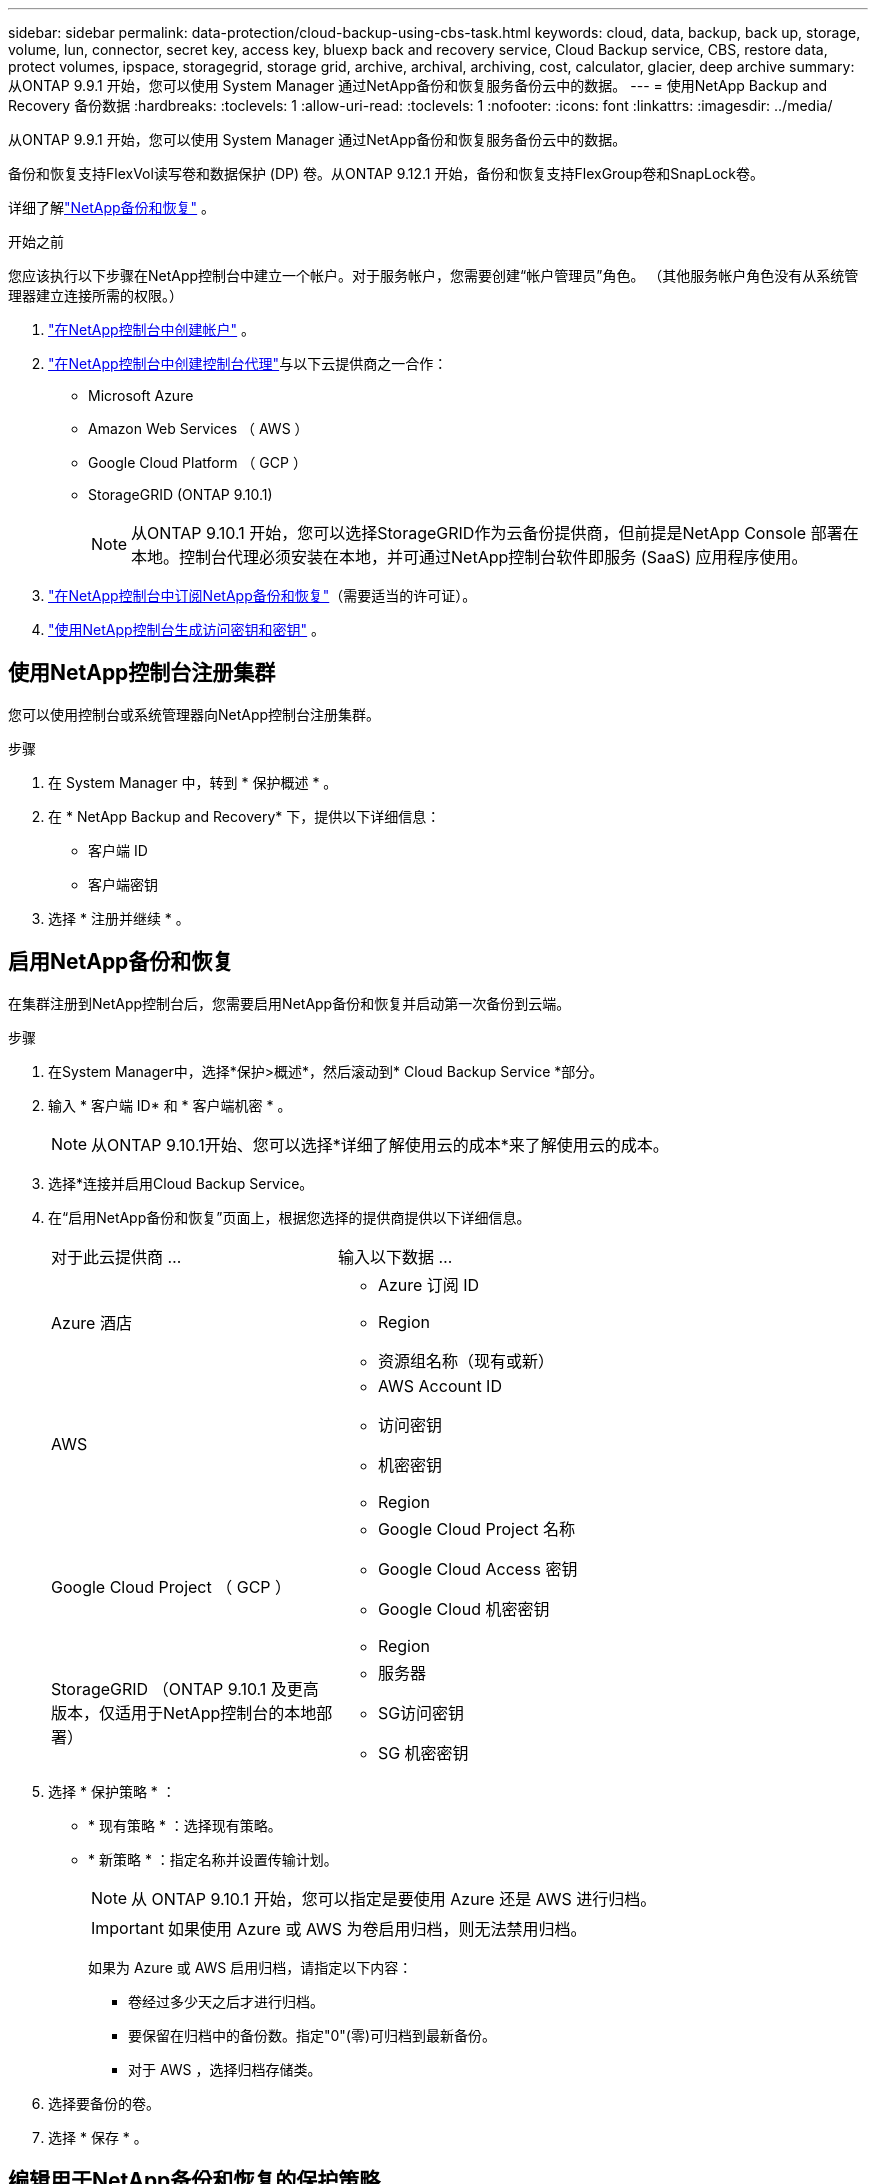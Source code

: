 ---
sidebar: sidebar 
permalink: data-protection/cloud-backup-using-cbs-task.html 
keywords: cloud, data, backup, back up, storage, volume, lun, connector, secret key, access key, bluexp back and recovery service, Cloud Backup service, CBS, restore data, protect volumes, ipspace, storagegrid, storage grid, archive, archival, archiving, cost, calculator, glacier, deep archive 
summary: 从ONTAP 9.9.1 开始，您可以使用 System Manager 通过NetApp备份和恢复服务备份云中的数据。 
---
= 使用NetApp Backup and Recovery 备份数据
:hardbreaks:
:toclevels: 1
:allow-uri-read: 
:toclevels: 1
:nofooter: 
:icons: font
:linkattrs: 
:imagesdir: ../media/


[role="lead"]
从ONTAP 9.9.1 开始，您可以使用 System Manager 通过NetApp备份和恢复服务备份云中的数据。

备份和恢复支持FlexVol读写卷和数据保护 (DP) 卷。从ONTAP 9.12.1 开始，备份和恢复支持FlexGroup卷和SnapLock卷。

详细了解link:https://docs.netapp.com/us-en/data-services-backup-recovery/index.html["NetApp备份和恢复"^] 。

.开始之前
您应该执行以下步骤在NetApp控制台中建立一个帐户。对于服务帐户，您需要创建“帐户管理员”角色。  （其他服务帐户角色没有从系统管理器建立连接所需的权限。）

. link:https://docs.netapp.com/us-en/console-setup-admin/task-logging-in.html["在NetApp控制台中创建帐户"^] 。
. link:https://docs.netapp.com/us-en/console-setup-admin/concept-connectors.html["在NetApp控制台中创建控制台代理"^]与以下云提供商之一合作：
+
** Microsoft Azure
** Amazon Web Services （ AWS ）
** Google Cloud Platform （ GCP ）
** StorageGRID (ONTAP 9.10.1)
+

NOTE: 从ONTAP 9.10.1 开始，您可以选择StorageGRID作为云备份提供商，但前提是NetApp Console 部署在本地。控制台代理必须安装在本地，并可通过NetApp控制台软件即服务 (SaaS) 应用程序使用。



. link:https://docs.netapp.com/us-en/data-services-backup-recovery/concept-backup-to-cloud.html["在NetApp控制台中订阅NetApp备份和恢复"^]（需要适当的许可证）。
. link:https://docs.netapp.com/us-en/console-setup-admin/concept-identity-and-access-management.html["使用NetApp控制台生成访问密钥和密钥"^] 。




== 使用NetApp控制台注册集群

您可以使用控制台或系统管理器向NetApp控制台注册集群。

.步骤
. 在 System Manager 中，转到 * 保护概述 * 。
. 在 * NetApp Backup and Recovery* 下，提供以下详细信息：
+
** 客户端 ID
** 客户端密钥


. 选择 * 注册并继续 * 。




== 启用NetApp备份和恢复

在集群注册到NetApp控制台后，您需要启用NetApp备份和恢复并启动第一次备份到云端。

.步骤
. 在System Manager中，选择*保护>概述*，然后滚动到* Cloud Backup Service *部分。
. 输入 * 客户端 ID* 和 * 客户端机密 * 。
+

NOTE: 从ONTAP 9.10.1开始、您可以选择*详细了解使用云的成本*来了解使用云的成本。

. 选择*连接并启用Cloud Backup Service。
. 在“启用NetApp备份和恢复”页面上，根据您选择的提供商提供以下详细信息。
+
[cols="35,65"]
|===


| 对于此云提供商 ... | 输入以下数据 ... 


 a| 
Azure 酒店
 a| 
** Azure 订阅 ID
** Region
** 资源组名称（现有或新）




 a| 
AWS
 a| 
** AWS Account ID
** 访问密钥
** 机密密钥
** Region




 a| 
Google Cloud Project （ GCP ）
 a| 
** Google Cloud Project 名称
** Google Cloud Access 密钥
** Google Cloud 机密密钥
** Region




 a| 
StorageGRID （ONTAP 9.10.1 及更高版本，仅适用于NetApp控制台的本地部署）
 a| 
** 服务器
** SG访问密钥
** SG 机密密钥


|===
. 选择 * 保护策略 * ：
+
** * 现有策略 * ：选择现有策略。
** * 新策略 * ：指定名称并设置传输计划。
+

NOTE: 从 ONTAP 9.10.1 开始，您可以指定是要使用 Azure 还是 AWS 进行归档。

+

IMPORTANT: 如果使用 Azure 或 AWS 为卷启用归档，则无法禁用归档。

+
如果为 Azure 或 AWS 启用归档，请指定以下内容：

+
*** 卷经过多少天之后才进行归档。
*** 要保留在归档中的备份数。指定"0"(零)可归档到最新备份。
*** 对于 AWS ，选择归档存储类。




. 选择要备份的卷。
. 选择 * 保存 * 。




== 编辑用于NetApp备份和恢复的保护策略

您可以更改NetApp Backup and Recovery 使用的保护策略。

.步骤
. 在System Manager中，选择*保护>概述*，然后滚动到* Cloud Backup Service *部分。
. 选择image:icon_kabob.gif["菜单选项图标"]，然后选择*Edit*。
. 选择 * 保护策略 * ：
+
** * 现有策略 * ：选择现有策略。
** * 新策略 * ：指定名称并设置传输计划。
+

NOTE: 从 ONTAP 9.10.1 开始，您可以指定是要使用 Azure 还是 AWS 进行归档。

+

IMPORTANT: 如果使用 Azure 或 AWS 为卷启用归档，则无法禁用归档。

+
如果为 Azure 或 AWS 启用归档，请指定以下内容：

+
*** 卷经过多少天之后才进行归档。
*** 要保留在归档中的备份数。指定"0"(零)可归档到最新备份。
*** 对于 AWS ，选择归档存储类。




. 选择 * 保存 * 。




== 保护云上的新卷或 LUN

创建新卷或 LUN 时，您可以建立 SnapMirror 保护关系，以便可以将卷或 LUN 备份到云。

.开始之前
* 您应具有 SnapMirror 许可证。
* 应配置集群间 LIF 。
* 应配置 NTP 。
* 集群必须运行9.9.1 9.9.1或更高版本。


.关于此任务
对于以下集群配置，您无法保护云上的新卷或 LUN ：

* 集群不能位于 MetroCluster 环境中。
* 不支持 SVM-DR 。
* 无法使用NetApp Backup and Recovery 备份FlexGroup卷。


.步骤
. 配置卷或 LUN 时，在 System Manager 的 * 保护 * 页面上，选中标记为 * 启用 SnapMirror （本地或远程） * 的复选框。
. 选择备份和恢复策略类型。
. 如果未启用备份和恢复，请选择*使用NetApp备份和恢复启用备份*。




== 保护云上的现有卷或 LUN

您可以为现有卷和 LUN 建立 SnapMirror 保护关系。

.步骤
. 选择现有卷或LUN、然后选择*保护*。
. 在“保护卷”页面上，指定“使用NetApp备份和恢复进行备份”作为保护策略。
. 选择*保护*。
. 在 * 保护 * 页面上，选中标记为 * 启用 SnapMirror （本地或远程） * 的复选框。
. 选择*连接并启用NetApp备份和恢复*。




== 从备份文件还原数据

只有在使用NetApp控制台时，您才可以执行备份管理操作，例如还原数据、更新关系和删除关系。请参阅link:https://docs.netapp.com/us-en/data-services-backup-recovery/prev-ontap-backup-manage.html["从备份文件还原数据"^]了解更多信息。
